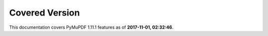 Covered Version
--------------------

This documentation covers PyMuPDF 1.11.1 features as of **2017-11-01, 02:32:46**.